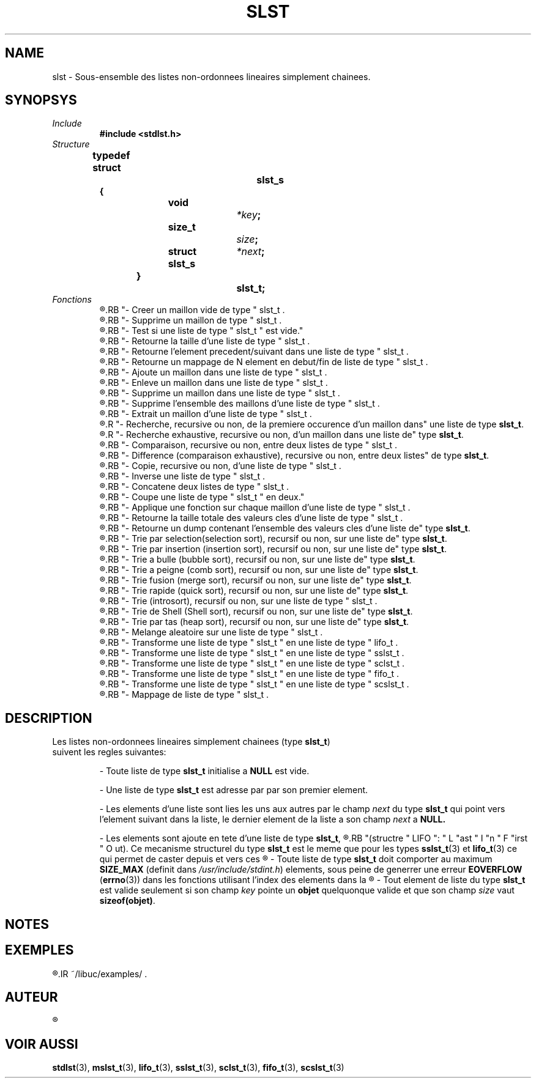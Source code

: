 .\"
.\" slst.3
.\"
.\" Manpage for slst of Undefined-C library
.\"
.\" By: Juillard Jean-Baptiste (jbjuillard@gmail.com)
.\"
.\" Created: 2017/12/01 by Juillard Jean-Baptiste
.\" Updated: 2018/03/12 by Juillard Jean-Baptiste
.\"
.\" This file is a part free software; you can redistribute it and/or
.\" modify it under the terms of the GNU General Public License as
.\" published by the Free Software Foundation; either version 3, or
.\" (at your option) any later version.
.\"
.\" There is distributed in the hope that it will be useful,
.\" but WITHOUT ANY WARRANTY; without even the implied warranty of
.\" MERCHANTABILITY or FITNESS FOR A PARTICULAR PURPOSE.  See the GNU
.\" General Public License for more details.
.\"
.\" You should have received a copy of the GNU General Public License
.\" along with this program; see the file LICENSE.  If not, write to
.\" the Free Software Foundation, Inc., 51 Franklin Street, Fifth
.\" Floor, Boston, MA 02110-1301, USA.
.\"

.TH SLST 3 "02/08/2017" "Version 0.0" "Manuel du programmeur Undefined-C"

.SH NAME
slst \- Sous-ensemble des listes non-ordonnees lineaires simplement chainees.

.SH SYNOPSYS
.TP
.I Include
.B #include <stdlst.h>
.TP
.I Structure

.B typedef struct		slst_s
.br
.B {
.br
.BI "	void			" *key ;
.br
.BI "	size_t		" size ;
.br
.BI "	struct slst_s	" *next ;
.br
.B }				slst_t;

.TP
.I Fonctions
.R "slst_new									"
.RB "- Creer un maillon vide de type " slst_t .
.br
.R "slst_delelm								"
.RB "- Supprime un maillon de type " slst_t .
.br
.R "slst_isempty								"
.RB "- Test si une liste de type " slst_t " est vide."
.br
.R "slst_len									"
.RB "- Retourne la taille d'une liste de type " slst_t .
.br
.R "slst_previous, slst_next						"
.RB "- Retourne l'element precedent/suivant dans une liste de type " slst_t .
.br
.R "slst_head, slst_tail						"
.RB "- Retourne un mappage de N element en debut/fin de liste de type " slst_t .
.br
.R "slst_put, slst_putn							"
.RB "- Ajoute un maillon dans une liste de type " slst_t .
.br
.R "slst_get, slst_getn							"
.RB "- Enleve un maillon dans une liste de type " slst_t .
.br
.R "slst_del, slst_deln, slst_delp, slst_delk		"
.RB "- Supprime un maillon dans une liste de type " slst_t .
.br
.R "slst_purge								"
.RB "- Supprime l'ensemble des maillons d'une liste de type " slst_t .
.br
.R "slst_xtrc, slst_xtrcn, slst_xtrck, slst_xtrcp	"
.RB "- Extrait un maillon d'une liste de type " slst_t .
.br
.R "slst_rch, slst_rrch							"
.R "- Recherche, recursive ou non, de la premiere occurence d'un maillon dans"
.RB "une liste de type " slst_t .
.br
.R "slst_xrch, slst_xrrch						"
.R "- Recherche exhaustive, recursive ou non, d'un maillon dans une liste de"
.RB "type " slst_t .
.br
.R "slst_cmp, slst_rcmp							"
.RB "- Comparaison, recursive ou non, entre deux listes de type " slst_t .
.br
.R "slst_diff, slst_rdiff						"
.RB "- Difference (comparaison exhaustive), recursive ou non, entre deux listes"
.RB "de type " slst_t .
.br
.R "slst_cpy, slst_rcpy							"
.RB "- Copie, recursive ou non, d'une liste de type " slst_t .
.br
.R "slst_rev									"
.RB "- Inverse une liste de type " slst_t .
.br
.R "slst_cat									"
.RB "- Concatene deux listes de type " slst_t .
.br
.R "slst_cut, slst_cutn, slst_cutp, slst_cutk		"
.RB "- Coupe une liste de type " slst_t " en deux."
.br
.R "slst_apply								"
.RB "- Applique une fonction sur chaque maillon d'une liste de type " slst_t .
.br
.R "slst_keyslen								"
.RB "- Retourne la taille totale des valeurs cles d'une liste de type " slst_t .
.br
.R "slst_keysdup								"
.RB "- Retourne un dump contenant l'ensemble des valeurs cles d'une liste de"
.RB "type " slst_t .
.br
.R "slst_slctsrt, slst_slctrsrt					"
.RB "- Trie par selection(selection sort), recursif ou non, sur une liste de"
.RB "type " slst_t .
.br
.R "slst_nsrtsrt, slst_nsrtrsrt					"
.RB "- Trie par insertion (insertion sort), recursif ou non, sur une liste de"
.RB "type " slst_t .
.br
.R "slst_bbsrt, slst_bbrsrt						"
.RB "- Trie a bulle (bubble sort), recursif ou non, sur une liste de"
.RB "type " slst_t .
.br
.R "slst_cmbsrt, slst_cmbrsrt					"
.RB "- Trie a peigne (comb sort), recursif ou non, sur une liste de"
.RB "type " slst_t .
.br
.R "slst_mrgsrt, slst_mrgrsrt					"
.RB "- Trie fusion (merge sort), recursif ou non, sur une liste de"
.RB "type " slst_t .
.br
.R "slst_qcksrt, slst_qckrsrt					"
.RB "- Trie rapide (quick sort), recursif ou non, sur une liste de"
.RB "type " slst_t .
.br
.R "slst_intsrt, slst_intrsrt					"
.RB "- Trie (introsort), recursif ou non, sur une liste de type " slst_t .
.br
.R "slst_shsrt, slst_shrsrt						"
.RB "- Trie de Shell (Shell sort), recursif ou non, sur une liste de"
.RB "type " slst_t .
.br
.R "slst_heapsrt, slst_heaprsrt					"
.RB "- Trie par tas (heap sort), recursif ou non, sur une liste de"
.RB "type " slst_t .
.br
.R "slst_random								"
.RB "- Melange aleatoire sur une liste de type " slst_t .
.br
.\" .R "slst_XYZsrt, slst_XYZrsrt					"
.\" .RB "- Trie, recursif ou non, sur une liste de type " slst_t .
.br
.R "slst2lifo									"
.RB "- Transforme une liste de type " slst_t " en une liste de type " lifo_t .
.br
.R "slst2sslst								"
.RB "- Transforme une liste de type " slst_t " en une liste de type " sslst_t .
.br
.R "slst2sclst								"
.RB "- Transforme une liste de type " slst_t " en une liste de type " sclst_t .
.br
.R "slst2fifo									"
.RB "- Transforme une liste de type " slst_t " en une liste de type " fifo_t .
.br
.R "slst2scslst								"
.RB "- Transforme une liste de type " slst_t " en une liste de type " scslst_t .
.br
.R "slst_map									"
.RB "- Mappage de liste de type " slst_t .

.SH DESCRIPTION
.TP
.RB "Les listes non-ordonnees lineaires simplement chainees (type " slst_t ") suivent les regles suivantes:"

.RB "- Toute liste de type " slst_t " initialise a " NULL " est vide."

.RB "- Une liste de type " slst_t " est adresse par par son premier element."

.RI "- Les elements d'une liste sont lies les uns aux autres par le champ " next
.RB "du type " slst_t " qui point vers l'element suivant dans la liste,"
.RI "le dernier element de la liste a son champ " next
.RB "a " NULL.

.RB "- Les elements sont ajoute en tete d'une liste de type " slst_t ,
.R "le premier element de la liste est donc le dernier a avoir ete ajoute"
.RB "(structre " LIFO ": " L "ast " I "n " F "irst " O ut).
.RB "Ce mecanisme structurel du type " slst_t " est le meme que pour les types"
.BR sslst_t "(3) et " lifo_t "(3) ce qui permet de caster depuis et vers ces"
.R "dernier."

.RB "- Toute liste de type " slst_t " doit comporter au maximum " SIZE_MAX
.RI "(definit dans " /usr/include/stdint.h ") elements,"
.RB "sous peine de generrer une erreur " EOVERFLOW
.RB ( errno "(3)) dans les fonctions utilisant l'index des elements dans la"
.R "liste ou la taille de la liste."

.RB "- Tout element de liste du type " slst_t " est valide seulement si"
.RI "son champ " key
.RB "pointe un " objet " quelquonque valide"
.RI "et que son champ " size
.RB "vaut " sizeof(objet) .


.SH NOTES

.SH EXEMPLES
.R "Plusieurs exemples peuvent etre trouve dans le repertoire "
.IR ~/libuc/examples/ .

.SH AUTEUR
.R "Juillard Jean-Baptiste"

.SH VOIR AUSSI
.BR stdlst "(3), " mslst_t "(3), "  lifo_t "(3), " sslst_t "(3), "
.BR sclst_t "(3), " fifo_t "(3), " scslst_t "(3)"
